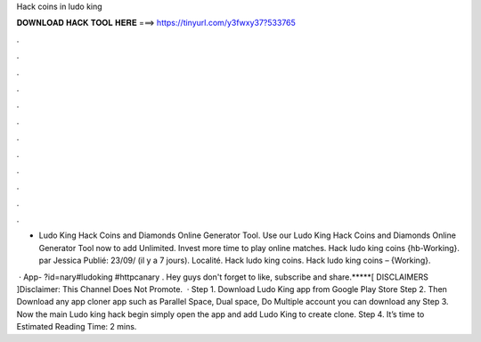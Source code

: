 Hack coins in ludo king



𝐃𝐎𝐖𝐍𝐋𝐎𝐀𝐃 𝐇𝐀𝐂𝐊 𝐓𝐎𝐎𝐋 𝐇𝐄𝐑𝐄 ===> https://tinyurl.com/y3fwxy37?533765



.



.



.



.



.



.



.



.



.



.



.



.

- Ludo King Hack Coins and Diamonds Online Generator Tool. Use our Ludo King Hack Coins and Diamonds Online Generator Tool now to add Unlimited. Invest more time to play online matches. Hack ludo king coins {hb-Working}. par Jessica Publié: 23/09/ (il y a 7 jours). Localité. Hack ludo king coins. Hack ludo king coins – {Working}.

 · App- ?id=nary#ludoking #httpcanary . Hey guys don't forget to like, subscribe and share.*****[ DISCLAIMERS ]Disclaimer: This Channel Does Not Promote.  · Step 1. Download Ludo King app from Google Play Store Step 2. Then Download any app cloner app such as Parallel Space, Dual space, Do Multiple account you can download any Step 3. Now the main Ludo king hack begin simply open the app and add Ludo King to create clone. Step 4. It’s time to Estimated Reading Time: 2 mins.
